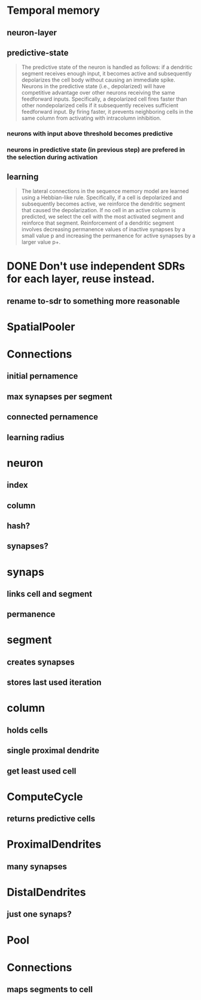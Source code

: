 * Temporal memory
** neuron-layer
** predictive-state
 #+BEGIN_QUOTE
 The predictive state of the neuron is handled as follows: if a dendritic segment receives enough input, it becomes active and subsequently depolarizes the cell body without causing an immediate spike.
 Neurons in the predictive state (i.e., depolarized) will have competitive advantage over other neurons receiving the same feedforward inputs. Specifically, a depolarized cell fires faster than other nondepolarized cells if it subsequently receives sufficient feedforward input. By firing faster, it prevents neighboring cells in the same column from activating with intracolumn inhibition.
 #+END_QUOTE
*** neurons with input above threshold becomes predictive
*** neurons in predictive state (in previous step) are prefered in the selection during activation
** learning
 #+BEGIN_QUOTE
 The lateral connections in the sequence memory model are learned using a Hebbian-like rule. Specifically, if a cell is depolarized and subsequently becomes active, we reinforce the dendritic segment that caused the depolarization. If no cell in an active column is predicted, we select the cell with the most activated segment and reinforce that segment. Reinforcement of a dendritic segment involves decreasing permanence values of inactive synapses by a small value p and increasing the permanence for active synapses by a larger value p+.
 #+END_QUOTE
* DONE Don't use independent SDRs for each layer, reuse instead.
  CLOSED: [2018-12-01 sob 10:48]
** rename to-sdr to something more reasonable
* SpatialPooler
* Connections
** initial pernamence
** max synapses per segment
** connected pernamence
** learning radius
* neuron
** index
** column
** hash?
** synapses?
* synaps
** links cell and segment
** permanence
* segment
** creates synapses
** stores last used iteration
* column
** holds cells
** single proximal dendrite
** get least used cell
* ComputeCycle
** returns predictive cells
* ProximalDendrites
** many synapses
* DistalDendrites
** just one synaps?
* Pool
* Connections
** maps segments to cell

